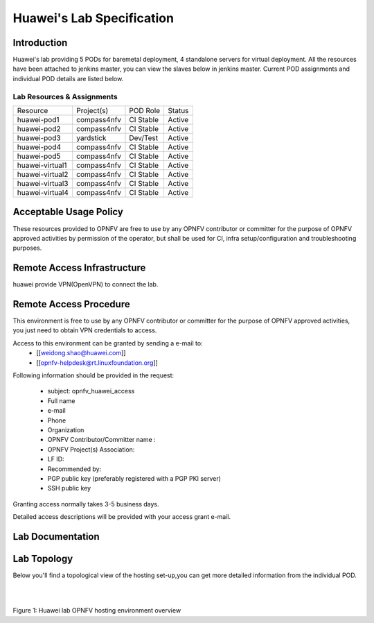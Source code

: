 .. This work is licensed under a Creative Commons Attribution 4.0 International License.
.. http://creativecommons.org/licenses/by/4.0

**************************
Huawei's Lab Specification
**************************

Introduction
------------

Huawei's lab providing 5 PODs for baremetal deployment, 4 standalone servers
for virtual deployment. All the resources have been attached to jenkins master,
you can view the slaves below in jenkins master. Current POD assignments and
individual POD details are listed below.

Lab Resources & Assignments
^^^^^^^^^^^^^^^^^^^^^^^^^^^

+-----------------+-------------+-----------+--------+
| Resource        | Project(s)  | POD Role  | Status |
+-----------------+-------------+-----------+--------+
| huawei-pod1     | compass4nfv | CI Stable | Active |
+-----------------+-------------+-----------+--------+
| huawei-pod2     | compass4nfv | CI Stable | Active |
+-----------------+-------------+-----------+--------+
| huawei-pod3     | yardstick   | Dev/Test  | Active |
+-----------------+-------------+-----------+--------+
| huawei-pod4     | compass4nfv | CI Stable | Active |
+-----------------+-------------+-----------+--------+
| huawei-pod5     | compass4nfv | CI Stable | Active |
+-----------------+-------------+-----------+--------+
| huawei-virtual1 | compass4nfv | CI Stable | Active |
+-----------------+-------------+-----------+--------+
| huawei-virtual2 | compass4nfv | CI Stable | Active |
+-----------------+-------------+-----------+--------+
| huawei-virtual3 | compass4nfv | CI Stable | Active |
+-----------------+-------------+-----------+--------+
| huawei-virtual4 | compass4nfv | CI Stable | Active |
+-----------------+-------------+-----------+--------+

Acceptable Usage Policy
-----------------------

These resources provided to OPNFV are free to use by any OPNFV contributor or
committer for the purpose of OPNFV approved activities by permission of the
operator, but shall be used for CI, infra setup/configuration and
troubleshooting purposes.

Remote Access Infrastructure
----------------------------

huawei provide VPN(OpenVPN) to connect the lab.

Remote Access Procedure
-----------------------

This environment is free to use by any OPNFV contributor or committer for the
purpose of OPNFV approved activities, you just need to obtain VPN credentials to access.

Access to this environment can be granted by sending a e-mail to:
  * [[weidong.shao@huawei.com]]
  * [[opnfv-helpdesk@rt.linuxfoundation.org]]

Following information should be provided in the request:

  * subject: opnfv_huawei_access
  * Full name
  * e-mail
  * Phone
  * Organization
  * OPNFV Contributor/Committer name :
  * OPNFV Project(s) Association:
  * LF ID:
  * Recommended by:
  * PGP public key (preferably registered with a PGP PKI server)
  * SSH public key

Granting access normally takes 3-5 business days.

Detailed access descriptions will be provided with your access grant e-mail.

Lab Documentation
-----------------


Lab Topology
------------

Below you'll find a topological view of the hosting set-up,you can get more
detailed information from the  individual POD.

.. image:: ./huawei-lab-topology.png
  :height: 566
  :width: 1061
  :alt: OPNFV
  :align: left

|
|

Figure 1: Huawei lab OPNFV hosting environment overview
